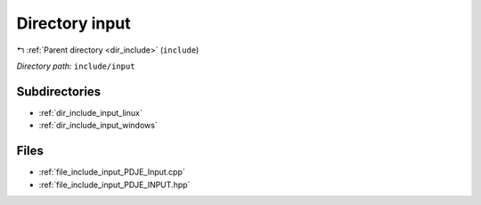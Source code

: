 .. _dir_include_input:


Directory input
===============


|exhale_lsh| :ref:`Parent directory <dir_include>` (``include``)

.. |exhale_lsh| unicode:: U+021B0 .. UPWARDS ARROW WITH TIP LEFTWARDS


*Directory path:* ``include/input``

Subdirectories
--------------

- :ref:`dir_include_input_linux`
- :ref:`dir_include_input_windows`


Files
-----

- :ref:`file_include_input_PDJE_Input.cpp`
- :ref:`file_include_input_PDJE_INPUT.hpp`


